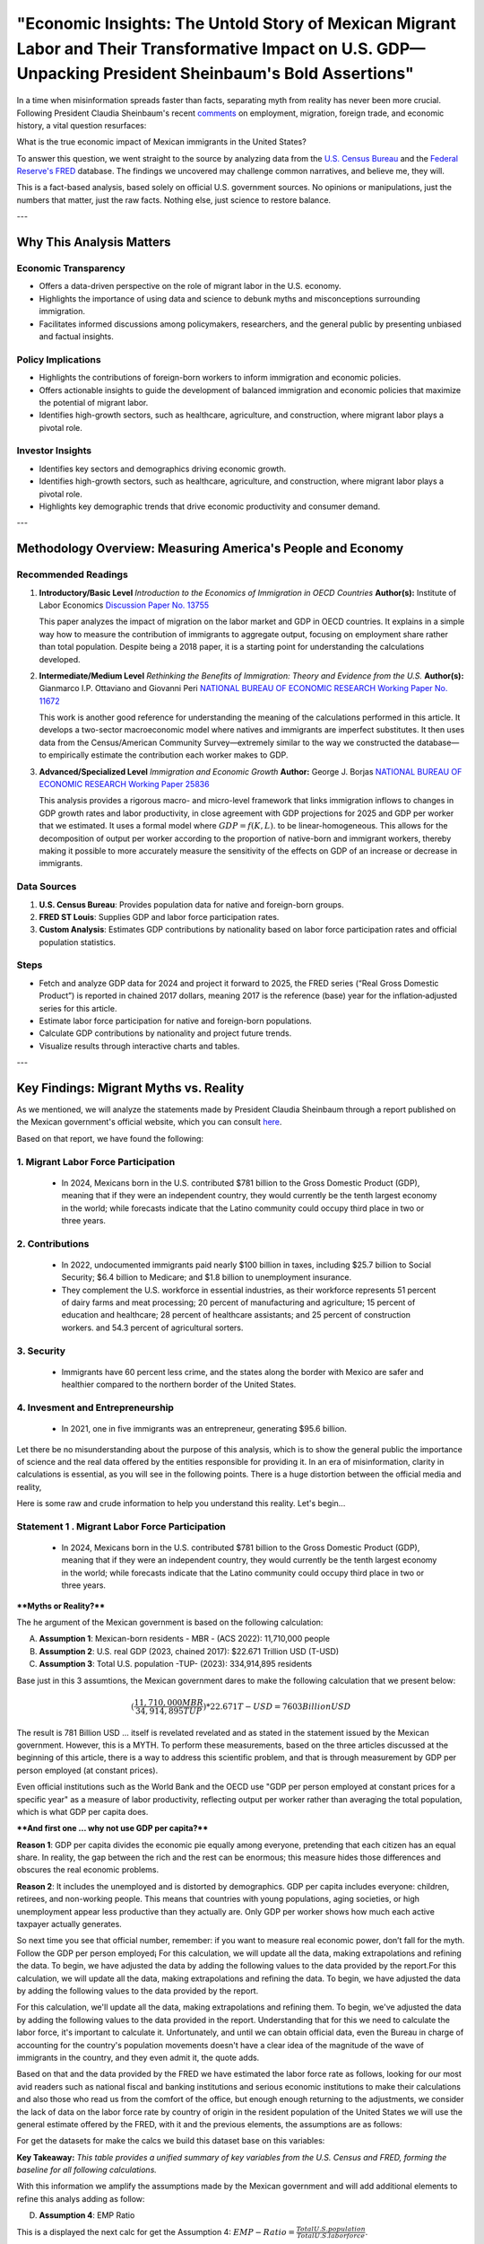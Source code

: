 "Economic Insights: The Untold Story of Mexican Migrant Labor and Their Transformative Impact on U.S. GDP—Unpacking President Sheinbaum's Bold Assertions"
============================================================

In a time when misinformation spreads faster than facts, separating myth from reality has never been more crucial. Following President Claudia Sheinbaum's recent `comments <https://www.gob.mx/presidencia/prensa/las-y-los-migrantes-contribuyen-a-la-economia-de-estados-unidos-presidenta-claudia-sheinbaum-en-2024-aportaron-al-pib-781-mil-mdd>`_ on employment, migration, foreign trade, and economic history, a vital question resurfaces:

What is the true economic impact of Mexican immigrants in the United States?

To answer this question, we went straight to the source by analyzing data from the `U.S. Census Bureau <https://www.census.gov/>`_ and the `Federal Reserve's FRED <https://fred.stlouisfed.org>`_ database. The findings we uncovered may challenge common narratives, and believe me, they will.

This is a fact-based analysis, based solely on official U.S. government sources. No opinions or manipulations, just the numbers that matter, just the raw facts. Nothing else, just science to restore balance.

---

Why This Analysis Matters
-------------------------

**Economic Transparency** 
~~~~~~~~~~~~~~~~~~~~~~~~~~~

- Offers a data-driven perspective on the role of migrant labor in the U.S. economy.
- Highlights the importance of using data and science to debunk myths and misconceptions surrounding immigration.
- Facilitates informed discussions among policymakers, researchers, and the general public by presenting unbiased and factual insights.

**Policy Implications**
~~~~~~~~~~~~~~~~~~~~~~~~~~~

- Highlights the contributions of foreign-born workers to inform immigration and economic policies.
- Offers actionable insights to guide the development of balanced immigration and economic policies that maximize the potential of migrant labor.
- Identifies high-growth sectors, such as healthcare, agriculture, and construction, where migrant labor plays a pivotal role.

**Investor Insights**
~~~~~~~~~~~~~~~~~~~~~~~~~~~

- Identifies key sectors and demographics driving economic growth.
- Identifies high-growth sectors, such as healthcare, agriculture, and construction, where migrant labor plays a pivotal role.
- Highlights key demographic trends that drive economic productivity and consumer demand.

---

Methodology Overview: Measuring America's People and Economy
-------------------------

**Recommended Readings**
~~~~~~~~~~~~~~~~~~~~~~~~~~~


1. **Introductory/Basic Level**  
   *Introduction to the Economics of Immigration in OECD Countries*  
   **Author(s):** Institute of Labor Economics `Discussion Paper No. 13755 <https://docs.iza.org/dp13755.pdf?utm_source=chatgpt.com>`_

   This paper analyzes the impact of migration on the labor market and GDP in OECD countries. It explains in a simple way how to measure the contribution of immigrants to aggregate output, focusing on employment share rather than total population. Despite being a 2018 paper, it is a starting point for understanding the calculations developed.

2. **Intermediate/Medium Level**  
   *Rethinking the Benefits of Immigration: Theory and Evidence from the U.S.*  
   **Author(s):** Gianmarco I.P. Ottaviano and Giovanni Peri `NATIONAL BUREAU OF ECONOMIC RESEARCH Working Paper No. 11672 <https://www.nber.org/system/files/working_papers/w11672/w11672.pdf?utm_source=chatgpt.com>`_

   This work is another good reference for understanding the meaning of the calculations performed in this article. It develops a two-sector macroeconomic model where natives and immigrants are imperfect substitutes. It then uses data from the Census/American Community Survey—extremely similar to the way we constructed the database—to empirically estimate the contribution each worker makes to GDP.

3. **Advanced/Specialized Level**  
   *Immigration and Economic Growth*  
   **Author:** George J. Borjas `NATIONAL BUREAU OF ECONOMIC RESEARCH Working Paper 25836 <https://www.nber.org/system/files/working_papers/w25836/w25836.pdf?utm_source=chatgpt.com>`_

   This analysis provides a rigorous macro- and micro-level framework that links immigration inflows to changes in GDP growth rates and labor productivity, in close agreement with GDP projections for 2025 and GDP per worker that we estimated. It uses a formal model where :math:`GDP = f(K, L)`. to be linear-homogeneous. This allows for the decomposition of output per worker according to the proportion of native-born and immigrant workers, thereby making it possible to more accurately measure the sensitivity of the effects on GDP of an increase or decrease in immigrants.


**Data Sources**
~~~~~~~~~~~~~~~~~~~~~~~~~~~


1. **U.S. Census Bureau**: Provides population data for native and foreign-born groups.
2. **FRED ST Louis**: Supplies GDP and labor force participation rates.
3. **Custom Analysis**: Estimates GDP contributions by nationality based on labor force participation rates and official population statistics.

**Steps**
~~~~~~~~~~~~~~~~~~~~~~~~~~~


- Fetch and analyze GDP data for 2024 and project it forward to 2025, the FRED series (“Real Gross Domestic Product”) is reported in chained 2017 dollars, meaning 2017  is the reference (base) year for the inflation‐adjusted series for this article.
- Estimate labor force participation for native and foreign-born populations.
- Calculate GDP contributions by nationality and project future trends.
- Visualize results through interactive charts and tables.

---

Key Findings: Migrant Myths vs. Reality
-------------------------

As we mentioned, we will analyze the statements made by President Claudia Sheinbaum through a report published on the Mexican government's official website, which you can consult `here <https://www.gob.mx/presidencia/prensa/las-y-los-migrantes-contribuyen-a-la-economia-de-estados-unidos-presidenta-claudia-sheinbaum-en-2024-aportaron-al-pib-781-mil-mdd>`_. 

Based on that report, we have found the following:

1. **Migrant Labor Force Participation**
~~~~~~~~~~~~~~~~~~~~~~~~~~~

   - In 2024, Mexicans born in the U.S. contributed $781 billion to the Gross Domestic Product (GDP), meaning that if they were an independent country, they would currently be the tenth largest economy in the world; while forecasts indicate that the Latino community could occupy third place in two or three years.

2. **Contributions**
~~~~~~~~~~~~~~~~~~~~~~~~~~~

   - In 2022, undocumented immigrants paid nearly $100 billion in taxes, including $25.7 billion to Social Security; $6.4 billion to Medicare; and $1.8 billion to unemployment insurance.
   - They complement the U.S. workforce in essential industries, as their workforce represents 51 percent of dairy farms and meat processing; 20 percent of manufacturing and agriculture; 15 percent of education and healthcare; 28 percent of healthcare assistants; and 25 percent of construction workers. and 54.3 percent of agricultural sorters.

3. **Security**
~~~~~~~~~~~~~~~~~~~~~~~~~~~

   - Immigrants have 60 percent less crime, and the states along the border with Mexico are safer and healthier compared to the northern border of the United States.

4. **Invesment and Entrepreneurship**
~~~~~~~~~~~~~~~~~~~~~~~~~~~

   - In 2021, one in five immigrants was an entrepreneur, generating $95.6 billion.

Let there be no misunderstanding about the purpose of this analysis, which is to show the general public the importance of science and the real data offered by the entities responsible for providing it. In an era of misinformation, clarity in calculations is essential, as you will see in the following points. There is a huge distortion between the official media and reality,

Here is some raw and crude information to help you understand this reality. Let's begin...

Statement 1 . **Migrant Labor Force Participation**
~~~~~~~~~~~~~~~~~~~~~~~~~~~
 - In 2024, Mexicans born in the U.S. contributed $781 billion to the Gross Domestic Product (GDP), meaning that if they were an independent country, they would currently be the tenth largest economy in the world; while forecasts indicate that the Latino community could occupy third place in two or three years.

****Myths or Reality?****

The he argument of the Mexican government is based on the following calculation:

A. **Assumption 1**: Mexican-born residents - MBR - (ACS 2022):  11,710,000 people
B. **Assumption 2**: U.S. real GDP (2023, chained 2017): $22.671 Trillion USD (T-USD)
C. **Assumption 3**: Total U.S. population -TUP- (2023): 334,914,895 residents

Base just in this 3 assumtions, the Mexican government dares to make the following calculation that we present below:

.. math::

     ( \frac{11,710,000 MBR}{34,914,895 TUP} ) * $22.671 T-USD = $7603 Billion USD

The result is 781 Billion USD ... itself is revelated revelated and as stated in the statement issued by the Mexican government. However, this is a MYTH. To perform these measurements, based on the three articles discussed at the beginning of this article, there is a way to address this scientific problem, and that is through measurement by GDP per person employed (at constant prices).

Even official institutions such as the World Bank and the OECD use "GDP per person employed at constant prices for a specific year" as a measure of labor productivity, reflecting output per worker rather than averaging the total population, which is what GDP per capita does.

****And first one ...  why not use GDP per capita?****

**Reason 1**: GDP per capita divides the economic pie equally among everyone, pretending that each citizen has an equal share. In reality, the gap between the rich and the rest can be enormous; this measure hides those differences and obscures the real economic problems.

**Reason 2**: It includes the unemployed and is distorted by demographics. GDP per capita includes everyone: children, retirees, and non-working people. This means that countries with young populations, aging societies, or high unemployment appear less productive than they actually are. Only GDP per worker shows how much each active taxpayer actually generates.

So next time you see that official number, remember: if you want to measure real economic power, don’t fall for the myth. Follow the GDP per person employed¡ For this calculation, we will update all the data, making extrapolations and refining the data. To begin, we have adjusted the data by adding the following values ​​to the data provided by the report.For this calculation, we will update all the data, making extrapolations and refining the data. To begin, we have adjusted the data by adding the following values ​​to the data provided by the report.

For this calculation, we'll update all the data, making extrapolations and refining them. To begin, we've adjusted the data by adding the following values ​​to the data provided in the report. Understanding that for this we need to calculate the labor force, it's important to calculate it. Unfortunately, and until we can obtain official data, even the Bureau in charge of accounting for the country's population movements doesn't have a clear idea of ​​the magnitude of the wave of immigrants in the country, and they even admit it, the quote adds. 

Based on that and the data provided by the FRED we have estimated the labor force rate as follows, looking for our most avid readers such as national fiscal and banking institutions and serious economic institutions to make their calculations and also those who read us from the comfort of the office, but enough enough returning to the adjustments, we consider the lack of data on the labor force rate by country of origin in the resident population of the United States we will use the general estimate offered by the FRED, with it and the previous elements, the assumptions are as follows:

For get the datasets for make the calcs we build this dataset base on this variables:


.. raw:: html

    <div style="width: 100%; max-width: 800px; margin: auto;">
        <iframe src="_static/summary_table_census_fred.html"
                title="Summary Table: Census and FRED"
                style="width: 100%; height: 340px; border: none;">
            Your browser does not support iframes. Please view the visualization directly at
            <a href="_static/summary_table_census_fred.html">this link</a>.
        </iframe>
    </div>

**Key Takeaway:**  
*This table provides a unified summary of key variables from the U.S. Census and FRED, forming the baseline for all following calculations.*


With this information we amplify the assumptions made by the Mexican government and will add additional elements to refine this analys adding as follow:

D. **Assumption 4**: EMP Ratio


This is a displayed the next calc for get the Assumption 4: :math:`EMP-Ratio = \frac{Total U.S. population}{Total U.S. labor force}`.

Assum Assumption 4 is as follows:

.. raw:: html

    <div style="width: 100%; max-width: 800px; margin: auto;">
        <iframe src="_static/employment_ratio_timeseries_2007_2025.html"
                title="Employment Ratio Timeseries 2007-2025"
                style="width: 100%; height: 430px; border: none;">
            Your browser does not support iframes. Please view the visualization directly at
            <a href="_static/employment_ratio_timeseries_2007_2025.html">this link</a>.
        </iframe>
    </div>

**Key Takeaway:**  
*The employment ratio has fluctuated over time, impacting GDP calculations by group. Recent years show stronger labor force participation among foreign-born populations.*

By obtaining the EMP ratio, we can calculate, based on this estimator, the number of people by origin group within the United States that are part of the country's workforce. To do this, the following general formula will be used.


E. **Assumption 6**: Foreing-group LFC 

Base in alll asummptions we get the next adjust calc of the labor force of USA, for know that we build the next equation:

.. math::

 (X Foreing-group group) * EMP-RATIO = Foreing-group LFC


With all this ingredients we could calculate the contribution of GDP from Mexican-born LFC

F. **Contribution of GDP from Foreing-group LFC**

To calculate it and taking into account all the assumptions, it is as follows:

.. math::

 (\frac{X Foreing-group in LFC}{Total U.S. labor force}) * 100 = Contribution of GDP from Foreing-group LFC %

With all this Assumptions and recalibrate the datasets base from `U.S. Census Bureau <https://www.census.gov/>`_ and the `Federal Reserve's FRED <https://fred.stlouisfed.org>`_ database we get the next results:

.. raw:: html

    <div style="width: 100%; max-width: 800px; margin: auto;">
        <iframe src="_static/gdp_employment_table_sorted_foreignonly_2024.html"
                title="GDP & Employment Table by Foreign-Born Group (2024)"
                style="width: 100%; height: 430px; border: none;">
            Your browser does not support iframes. Please view the visualization directly at
            <a href="_static/gdp_employment_table_sorted_foreignonly_2024.html">this link</a>.
        </iframe>
    </div>

**Key Takeaway:**  
*Refined calculations reveal the GDP contribution of Mexican-born and other foreign-born groups, correcting common misconceptions in public discourse.*

As we can see in the table ¨GDP & Employment Table by Foreign-Born Group (Excludes Native, 2024)¨ the calculation issued by the Mexican authority has a quite important variation since when considering the total population, as we have mentioned before, it generates distortions that distance us from reality, according to these results the statement of Mexicans born in the U.S. contributed $781 billion to the Gross Domestic Product (GDP) since their real contribution is ****$953.3 billion to the Gross Domestic Product (GDP)****

What remains to be clarified at this point is to contrast the contributions made by the Mexico foreign origin born group. According to the statement (which stated that the 781 billion USD is not accurate information), ****the contribution that this group makes to the US GDP is equivalent, compared to the member economies of the OECD, to the tenth largest economy in the world****. Unfortunately, as we can see here, ****this is also unverifiable****, since considering their own (implausible) statements, the size of the contribution of 781 billion USD would ****actually be equivalent to the fifteenth largest economy in the world****. If we included Russia and China in this analysis, ****the position would move to the eighteenth largest economy****, as can be seen in the following graph.


.. raw:: html

    <div style="display: flex; justify-content: space-between; gap: 22px;">
      <div style="flex:1; min-width:322px; max-width: 36.8%;">
        <iframe src="_static/mexican_foreign_born_gdp_vs_oecd.html" width="100%" height="368" frameborder="0" title="Mexican Foreign-born GDP vs OECD Countries">
          Your browser does not support iframes. View the chart <a href="_static/mexican_foreign_born_gdp_vs_oecd_updated.html">here</a>.
        </iframe>
        <div style="text-align:center; margin-top: 6px; font-weight: bold;">
          Mexican Foreign-born GDP Contribution Compared to Top 15 OECD Countries (USD Billions)
        </div>
      </div>
      <div style="flex:1; min-width:322px; max-width: 36.8%;">
        <iframe src="_static/mexican_foreign_born_vs_major_economies.html" width="100%" height="368" frameborder="0" title="Mexican Foreign-born GDP vs Major Economies">
          Your browser does not support iframes. View the chart <a href="_static/mexican_foreign_born_vs_major_economies_updated.html">here</a>.
        </iframe>
        <div style="text-align:center; margin-top: 6px; font-weight: bold;">
          Mexican Foreign-born GDP Contribution Compared to Major World Economies (USD Billions)
        </div>
      </div>
    </div>


As we can see, even considering the contributions discussed in the official report, the reality is that according to their data, the contribution of the Mexican foreign origin group would not be the 11th largest economy but the 15th among the OECD members and 18th if we consider the major economies. But referring to the data that we have been able to collect and develop, the reality is that the contribution, as we mentioned, is **** 953.3 Billion USD****, so with that level of contribution, compared to the OECD member countries, it would place the ****Mexican foreign origin group**** as the fourteenth largest economy and if we talk about the largest economies ****the group occupy the seventeenth place**** as can be seen in the following graphs:


.. raw:: html

    <div style="display: flex; justify-content: space-between; gap: 22px;">
      <div style="flex:1; min-width:322px; max-width: 36.8%;">
        <iframe src="_static/mexican_foreign_born_gdp_vs_oecd_updated.html" width="100%" height="368" frameborder="0" title="Mexican Foreign-born GDP vs OECD Countries">
          Your browser does not support iframes. View the chart <a href="_static/mexican_foreign_born_gdp_vs_oecd_updated.html">here</a>.
        </iframe>
        <div style="text-align:center; margin-top: 6px; font-weight: bold;">
          Mexican Foreign-born GDP Contribution Compared to Top 15 OECD Countries (USD Billions)
        </div>
      </div>
      <div style="flex:1; min-width:322px; max-width: 36.8%;">
        <iframe src="_static/mexican_foreign_born_vs_major_economies_updated.html" width="100%" height="368" frameborder="0" title="Mexican Foreign-born GDP vs Major Economies">
          Your browser does not support iframes. View the chart <a href="_static/mexican_foreign_born_vs_major_economies_updated.html">here</a>.
          </iframe>
        <div style="text-align:center; margin-top: 6px; font-weight: bold;">
          Mexican Foreign-born GDP Contribution Compared to Major World Economies (USD Billions)
        </div>
      </div>
    </div>

**Key Takeaway:**  
*Mexican foreign-born GDP contributions are significant, rivaling mid-sized OECD economies and far exceeding some official estimates.*


But let's not finish this statement without adding that Mexico isn't the only one contributing to the US GDP. Here are the top foreign origin groups that contributed the most in 2024:

.. raw:: html

    <div style="width: 100%; max-width: 800px; margin: auto;">
        <iframe src="_static/gdp_top10_foreign_contributors_2024.html"
                title="Top 10 Foreign-born Groups by U.S. GDP Contribution (2024)"
                style="width: 100%; height: 500px; border: none;">
            Your browser does not support iframes. Please view the visualization directly at
            <a href="_static/gdp_top10_foreign_contributors_2024.html">this link</a>.
        </iframe>
    </div>

**Key Takeaway:**  
*The top ten foreign-born groups, led by Mexican and Indian cohorts, are essential drivers of U.S. GDP growth.*

---


Statement 2 . **Contributions**
~~~~~~~~~~~~~~~~~~~~~~~~~~~

   - In 2022, undocumented immigrants paid nearly $100 billion in taxes, including $25.7 billion to Social Security; $6.4 billion to Medicare; and $1.8 billion to unemployment insurance.
   - They complement the U.S. workforce in essential industries, as their workforce represents 51 percent of dairy farms and meat processing; 20 percent of manufacturing and agriculture; 15 percent of education and healthcare; 28 percent of healthcare assistants; and 25 percent of construction workers. and 54.3 percent of agricultural sorters.

****Myths or Reality?****

In order to address these assertions about the contributions of "undocumented" people, understood as those stays not authorized by the state are employed. The way in which these details are obtained is even more confusing, given that even within the same statistical analysis groups of the census boreau, they agree on the difficulty of obtaining precise data on this point. However, we attempt to obtain more credible statistics based on the information available at the time of this analysis.

To answer the concerns that arise it is necessary to divide the problem into some parts more accessible to the calculation, so first of all we are going to quantify the number of unauthorized persons and for this what was collected is based on the information provided by the `Office of Homeland Security Statistics <https://ohss.dhs.gov/>`_ office that collects statistical information on this subject and in whose reports you can find the most precise information, in this sense we interpolate some extraneous data and based on the results, Below is the estimated number of these unauthorized persons and how many are employed, based on the employment rates and GDP per capita estimated for the years that have been presented above, as follows:

.. raw:: html

    <div style="width: 100%; max-width: 800px; margin: auto;">
        <iframe src="_static/employed_unauthorized_population_2009_2024.html"
                title="Employed Unauthorized Population 2009-2024"
                style="width: 100%; height: 500px; border: none;">
            Your browser does not support iframes. Please view the visualization directly at
            <a href="_static/employed_unauthorized_population_2009_2024.html">this link</a>.
        </iframe>
    </div>

**Key Takeaway:**  
*Unauthorized immigrant employment fluctuates with economic cycles but consistently supports key U.S. sectors.*

Based on the data already collected in point 1 and the data on unauthorized individuals in the United States, we will calculate the number of unauthorized employees. Based on the same methodology used to calculate the contribution of citizens of Mexican parents, we need to do the same and determine how many unauthorized individuals are of Mexican origin, as shown in the following graph. Similar to the trends in unauthorized immigration, one of the interesting aspects of this research is that, after 2017, unauthorized immigration to the United States not only decreased, but actually plummeted, as shown in the graph.

Some point to President Obama's strict deportation priorities and increased border patrols; others, to the devastating COVID-19 lockdowns. Whatever the cause, migration came to a complete halt, only to resurface strongly in 2021 and continue to increase as economic crises related to the disruption of economic dynamism in Latin American countries, the Middle East, and most of the world due to lockdown measures had global repercussions.

Starting in 2021, migrant caravans the size of small cities will once again make the news, but now they are a reality in the Americas. They are not just statistics on a spreadsheet; they are humanity in motion, a living barometer of the geopolitical distortions and economic inequality created by the impact of the disruption of many production lines and value chains destroyed during this process.

.. raw:: html

    <div style="text-align:center;">
        <iframe src="_static/pie_top10_countries_share.html" width="650" height="500" title="Top 10 Foreign-Born Groups by U.S. GDP Contribution (2024)"></iframe>
        <div style="font-size: 90%; margin-top: 8px; color: #555;">
            Top 10 Foreign-Born Groups by U.S. GDP Contribution (2024)
        </div>
    </div>

To contrast the report and the comments from the Mexican government, it is necessary to compare the proportion of unauthorized Mexicans in the United States: 4 out of 10 unauthorized immigrants in the United States are Mexican citizens. This is not hyperbole that might astonish any economist; it is proof of an unbreakable bond between the United States and Mexico, that we need to study mor deeply.

.. raw:: html

    <div style="width: 100%; max-width: 800px; margin: auto;">
        <iframe src="_static/bar_employed_unauthorized_by_country_2022.html"
                title="Employed Unauthorized by Country 2022"
                style="width: 100%; height: 500px; border: none;">
            Your browser does not support iframes. Please view the visualization directly at
            <a href="_static/bar_employed_unauthorized_by_country_2022.html">this link</a>.
        </iframe>
    </div>

**Key Takeaway:**  
*Unauthorized employment is concentrated among specific national groups, emphasizing their workforce importance.*

And the story doesn't end there. Migrants from Guatemala, El Salvador, and Honduras, driven by violence, climate disasters, and extreme poverty, are arriving en masse, turning a regional tragedy into a continental movement. Even China has quietly claimed its share of this migration pie, representing approximately 2% of the unauthorized population, reminding us that the current global economic distortions spare no one.

Based on publicly available databases and based on the unequivocal assumption that American employees pay their taxes directly, we compiled the evolution of tax collection as a percentage of GDP, resulting in the following:

.. raw:: html

    <div style="width: 100%; max-width: 800px; margin: auto;">
        <iframe src="_static/federal_tax_and_payroll_rates_2009_2024.html"
                title="Federal Tax and Payroll Rates 2009-2024"
                style="width: 100%; height: 500px; border: none;">
            Your browser does not support iframes. Please view the visualization directly at
            <a href="_static/federal_tax_and_payroll_rates_2009_2024.html">this link</a>.
        </iframe>
    </div>

**Key Takeaway:**  
*Immigrants contribute to federal taxes and payroll at rates similar to native-born workers.*

From this contribution of the country's tax collection rates, we obtain the following distribution of the contributions that unauthorized employees generate as taxes. Once the data on contributions made by American workers and citizens is obtained, the level of contributions from unauthorized workers living in the United States is estimated. The calculation is significant. 

.. raw:: html

    <div style="width: 100%; max-width: 800px; margin: auto;">
        <iframe src="_static/bar_gdp_contribution_unauthorized_2022.html"
                title="GDP Contribution by Unauthorized Immigrants, 2022"
                style="width: 100%; height: 500px; border: none;">
            Your browser does not support iframes. Please view the visualization directly at
            <a href="_static/bar_gdp_contribution_unauthorized_2022.html">this link</a>.
        </iframe>
    </div>

**Key Takeaway:**  
*Unauthorized immigrants make significant contributions to the U.S. GDP, underscoring their vital role in the economy.*


Even unauthorized Mexican immigrant workers contribute a little over $107 billion to the treasury, a similar amount to the amount mentioned in the report. However, the proportions reported by the Mexican government are unverifiable based on the data, as the contribution to Social Security ****is just over $52 billion, $12 billion to Medicare, and just over $42 billion to income tax figures quite different from those determined in the official report.****


.. raw:: html

    <div style="width: 100%; max-width: 800px; margin: auto;">
        <iframe src="_static/country_unauth_tax_contributions_2022.html"
                title="Country Unauthorized Tax Contributions 2022"
                style="width: 100%; height: 500px; border: none;">
            Your browser does not support iframes. Please view the visualization directly at
            <a href="_static/country_unauth_tax_contributions_2022.html">this link</a>.
        </iframe>
    </div>

**Key Takeaway:**  
*Tax contributions from unauthorized immigrants vary by country of origin but are a consistent fiscal benefit.*


Another element to check is the contribution of unauthorized workers to the country's industries. To do this, we must estimate the distribution of employees by each industry in the economy for natives and foreign-born workers, which is as follows:

.. raw:: html

    <div style="width: 100%; max-width: 900px; margin: auto; margin-bottom: 32px;">
        <h2 style="text-align:center; margin-top: 0;">Industry Distribution by Origin Group (2022)</h2>
        <iframe src="_static/industry_distribution_by_origin_2022.html"
                title="Industry Distribution by Origin Group 2022"
                style="width: 100%; height: 540px; border: none;">
            Your browser does not support iframes. Please view the visualization directly at
            <a href="_static/industry_distribution_by_origin_2022.html">this link</a>.
        </iframe>
        <p style="text-align:center; font-size:1.06em; color: #444;">
            <b>Key Takeaway:</b><br>
            Compares the industry employment distributions of native-born, Mexican-born, and unauthorized Mexican workers in 2022.
        </p>
    </div>


Something interesting first hand that we can highlight is that the 3 industries where natives are employed the most is other services except public administration is the industry where native citizens are most concentrated with a concentration of 12.9% of the total native employed population followed by the information sector with 8.9% and Transportation and warehousing, and utilitiesindustry with 8.6% which shows that the services sector, as well as information development and mobility are the sixth where there is a greater native participation while for foreign born the main industry where the majority of the employed population participates is manufacturing with a participation of 15.4%, construction with 12.3% and Professional, scientific, and management, and administrative and waste management services with 9.6%, interesting results since it is normally thought that the foreign born population is dedicated only to the agricultural and construction sectors, however the agricultural sector (8.7%) is the fourth activity where more are employed, a fact that eliminates the myth that their main activity is the primary sector. Below is the distribution of native workers across sectors of the economy:



.. raw:: html

    <div style="width: 100%; max-width: 1200px; margin: auto; margin-bottom: 32px;">
        <h2 style="text-align:center; margin-top: 0;">Native Employed by Industry (2022)</h2>
        <div style="position: relative; width: 100%; padding-bottom: 62.5%; min-height: 340px; height: 0;">
            <iframe 
                src="_static/employed_by_industry_native_2022_polar.html"
                title="Native Employed by Industry 2022"
                style="
                    position: absolute;
                    top: 0; left: 0;
                    width: 100%; height: 100%;
                    border: none;
                    display: block;
                "
                allowfullscreen
                loading="lazy">
                Your browser does not support iframes. Please view the visualization directly at
                <a href="_static/employed_by_industry_native_2022_polar.html">this link</a>.
            </iframe>
        </div>
        <p style="text-align:center; font-size:1.06em; color: #444;">
            <b>Key Takeaway:</b><br>
            The distribution of native-born employment across industries in 2022.
        </p>
    </div>


Based on the distribution resulting from population data and estimates of foreigners born from Mexico, and unauthorized immigrants from Mexico, we have obtained the following results.



.. raw:: html

    <div style="width: 100%; max-width: 1200px; margin: auto; margin-bottom: 32px;">
        <h2 style="text-align:center; margin-top: 0;">Mexican-born Employed by Industry (2022)</h2>
        <div style="position: relative; width: 100%; padding-bottom: 62.5%; min-height: 340px; height: 0;">
            <iframe 
                src="_static/employed_by_industry_mexico_2022_polar.html"
                title="Mexican-born Employed by Industry 2022"
                style="
                    position: absolute;
                    top: 0; left: 0;
                    width: 100%; height: 100%;
                    border: none;
                    display: block;
                "
                allowfullscreen
                loading="lazy">
                Your browser does not support iframes. Please view the visualization directly at
                <a href="_static/employed_by_industry_mexico_2022_polar.html">this link</a>.
            </iframe>
        </div>
        <p style="text-align:center; font-size:1.06em; color: #444;">
            <b>Key Takeaway:</b><br>
            The distribution of Mexican-born employment across industries in 2022.
        </p>
    </div>

.. raw:: html

    <div style="width: 100%; max-width: 1200px; margin: auto; margin-bottom: 32px;">
        <h2 style="text-align:center; margin-top: 0;">Unauthorized Mexican-born Employed by Industry (2022)</h2>
        <div style="position: relative; width: 100%; padding-bottom: 62.5%; min-height: 340px; height: 0;">
            <iframe 
                src="_static/employed_by_industry_mexico_unauthorized_2022_polar.html"
                title="Unauthorized Mexican-born Employed by Industry 2022"
                style="
                    position: absolute;
                    top: 0; left: 0;
                    width: 100%; height: 100%;
                    border: none;
                    display: block;
                "
                allowfullscreen
                loading="lazy">
                Your browser does not support iframes. Please view the visualization directly at
                <a href="_static/employed_by_industry_mexico_unauthorized_2022_polar.html">this link</a>.
            </iframe>
        </div>
        <p style="text-align:center; font-size:1.06em; color: #444;">
            <b>Key Takeaway:</b><br>
            The distribution of unauthorized Mexican-born employment across industries in 2022.
        </p>
    </div>


This is a displayed equation:

.. math::

 \frac{a}{b} 


Interactive Visualizations
~~~~~~~~~~~~~~~~~~~~~~~~~~~

1. **Bar Chart: Top 10 Migrant Groups by GDP Contribution**

.. container:: dual-layout

   .. raw:: html

      <div style="display: flex;">
          <div style="width: 50%; padding-right: 10px;">
              <iframe src="_static/bar_2024.html" width="100%" height="400" style="border: none;">
                  Your browser does not support iframes. Please view the visualization directly at
                  <a href="_static/bar_2024.html">this link</a>.
              </iframe>
          </div>
          <div style="width: 50%; padding-left: 10px;">
              <p>
                  This bar chart highlights the top 10 migrant groups contributing to the U.S. GDP. 
                  Mexican and Indian-born workers lead the list, reflecting their strong labor force 
                  participation in key economic sectors. Hover over the bars to see detailed values.
              </p>
          </div>
      </div>

2. **Pie Chart: GDP Share by Migrant Cohort**

.. container:: dual-layout

   .. raw:: html

      <div style="display: flex;">
          <div style="width: 50%; padding-right: 10px;">
              <iframe src="_static/pie_2024.html" width="100%" height="400" style="border: none;">
                  Your browser does not support iframes. Please view the visualization directly at
                  <a href="_static/pie_2024.html">this link</a>.
              </iframe>
          </div>
          <div style="width: 50%; padding-left: 10px;">
              <p>
                  This pie chart illustrates the GDP share contributed by different migrant cohorts. 
                  It provides an at-a-glance understanding of how various groups impact the economy. 
                  Click on the chart segments to drill down into specific data points.
              </p>
          </div>
      </div>



---


*All charts are live embeds—hover, zoom, and explore the data yourself!*


Take Action
~~~~~~~~~~~

- **Policy Recommendations**: Invest in sectors with high migrant labor participation (e.g., healthcare, construction).
- **Investor Opportunities**: Develop bilingual consumer platforms to capture market share.
- **Future Research**: Extend analysis to other demographic groups and forecast long-term trends.


---

*All charts are live embeds—hover, zoom, and explore the data yourself!*.
